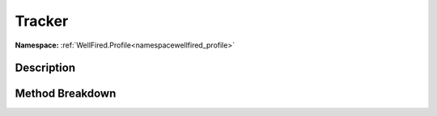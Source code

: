 .. _namespacewellfired_profile_config_tracker:

Tracker
========

**Namespace:** :ref:`WellFired.Profile<namespacewellfired_profile>`

Description
------------



Method Breakdown
-----------------

